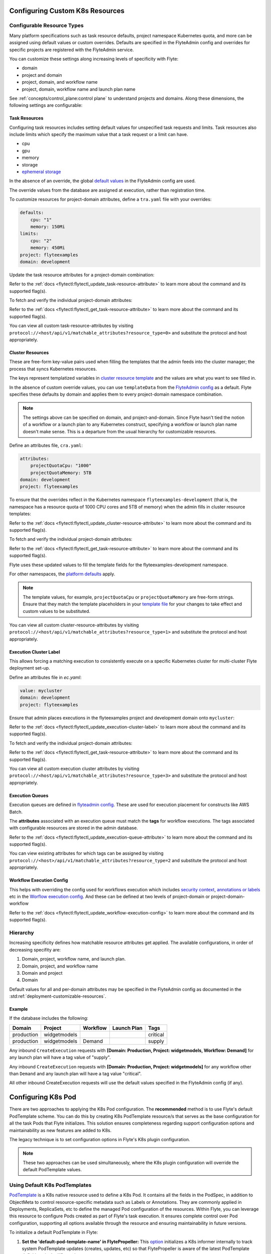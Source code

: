 .. _deployment-cluster-config-general:

Configuring Custom K8s Resources
----------------------------------

***************************
Configurable Resource Types
***************************

Many platform specifications such as task resource defaults, project namespace Kubernetes quota, and more can be
assigned using default values or custom overrides. Defaults are specified in the FlyteAdmin config and
overrides for specific projects are registered with the FlyteAdmin service.

You can customize these settings along increasing levels of specificity with Flyte:

- domain
- project and domain
- project, domain, and workflow name
- project, domain, workflow name and launch plan name

See :ref:`concepts/control_plane:control plane` to understand projects and domains.
Along these dimensions, the following settings are configurable:

Task Resources
==============
Configuring task resources includes setting default values for unspecified task requests and limits.
Task resources also include limits which specify the maximum value that a task request or a limit can have.

- cpu
- gpu
- memory
- storage
- `ephemeral storage <https://kubernetes.io/docs/concepts/configuration/manage-resources-containers/#local-ephemeral-storage>`__

In the absence of an override, the global
`default values <https://github.com/flyteorg/flyte/blob/1e3d515550cb338c2edb3919d79c6fa1f0da5a19/charts/flyte-core/values.yaml#L35,L43>`__
in the FlyteAdmin config are used.

The override values from the database are assigned at execution, rather than registration time.

To customize resources for project-domain attributes, define a ``tra.yaml`` file with your overrides:

.. code-block:: yaml

    defaults:
        cpu: "1"
        memory: 150Mi
    limits:
        cpu: "2"
        memory: 450Mi
    project: flyteexamples
    domain: development

Update the task resource attributes for a project-domain combination:

.. prompt:: bash

    flytectl update task-resource-attribute --attrFile tra.yaml

Refer to the :ref:`docs <flytectl:flytectl_update_task-resource-attribute>` to learn more about the command and its supported flag(s).

To fetch and verify the individual project-domain attributes:

.. prompt:: bash

    flytectl get task-resource-attribute -p flyteexamples -d development

Refer to the :ref:`docs <flytectl:flytectl_get_task-resource-attribute>` to learn more about the command and its supported flag(s).

You can view all custom task-resource-attributes by visiting ``protocol://<host/api/v1/matchable_attributes?resource_type=0>`` and substitute the protocol and host appropriately.

Cluster Resources
=================
These are free-form key-value pairs used when filling the templates that the admin feeds into the cluster manager; the process that syncs Kubernetes resources.

The keys represent templatized variables in `cluster resource template <https://github.com/flyteorg/flyte/blob/1e3d515550cb338c2edb3919d79c6fa1f0da5a19/charts/flyte-core/values.yaml#L737,L760>`__ and the values are what you want to see filled in.

In the absence of custom override values, you can use ``templateData`` from the `FlyteAdmin config <https://github.com/flyteorg/flyte/blob/1e3d515550cb338c2edb3919d79c6fa1f0da5a19/charts/flyte-core/values.yaml#L719,L734>`__ as a default. Flyte specifies these defaults by domain and applies them to every project-domain namespace combination.

.. note::
    The settings above can be specified on domain, and project-and-domain.
    Since Flyte hasn't tied the notion of a workflow or a launch plan to any Kubernetes construct, specifying a workflow or launch plan name doesn't make sense.
    This is a departure from the usual hierarchy for customizable resources.

Define an attributes file, ``cra.yaml``:

.. code-block:: yaml

    attributes:
        projectQuotaCpu: "1000"
        projectQuotaMemory: 5TB
    domain: development
    project: flyteexamples

To ensure that the overrides reflect in the Kubernetes namespace ``flyteexamples-development`` (that is, the namespace has a resource quota of 1000 CPU cores and 5TB of memory) when the admin fills in cluster resource templates:

.. prompt:: bash

   flytectl update cluster-resource-attribute --attrFile cra.yaml

Refer to the :ref:`docs <flytectl:flytectl_update_cluster-resource-attribute>` to learn more about the command and its supported flag(s).


To fetch and verify the individual project-domain attributes:

.. prompt:: bash

    flytectl get cluster-resource-attribute -p flyteexamples -d development

Refer to the :ref:`docs <flytectl:flytectl_get_task-resource-attribute>` to learn more about the command and its supported flag(s).

Flyte uses these updated values to fill the template fields for the flyteexamples-development namespace.

For other namespaces, the `platform defaults <https://github.com/flyteorg/flyte/blob/1e3d515550cb338c2edb3919d79c6fa1f0da5a19/charts/flyte-core/values.yaml#L719,L734>`__ apply.

.. note::
    The template values, for example, ``projectQuotaCpu`` or ``projectQuotaMemory`` are free-form strings.
    Ensure that they match the template placeholders in your `template file <https://github.com/flyteorg/flyte/blob/master/kustomize/base/single_cluster/headless/config/clusterresource-templates/ab_project-resource-quota.yaml>`__
    for your changes to take effect and custom values to be substituted.

You can view all custom cluster-resource-attributes by visiting ``protocol://<host/api/v1/matchable_attributes?resource_type=1>`` and substitute the protocol and host appropriately.

Execution Cluster Label
=======================
This allows forcing a matching execution to consistently execute on a specific Kubernetes cluster for multi-cluster Flyte deployment set-up.

Define an attributes file in `ec.yaml`:

.. code-block:: yaml

    value: mycluster
    domain: development
    project: flyteexamples

Ensure that admin places executions in the flyteexamples project and development domain onto ``mycluster``:

.. prompt:: bash

   flytectl update execution-cluster-label --attrFile ec.yaml

Refer to the :ref:`docs <flytectl:flytectl_update_execution-cluster-label>` to learn more about the command and its supported flag(s).

To fetch and verify the individual project-domain attributes:

.. prompt:: bash

    flytectl get execution-cluster-label -p flyteexamples -d development

Refer to the :ref:`docs <flytectl:flytectl_get_task-resource-attribute>` to learn more about the command and its supported flag(s).

You can view all custom execution cluster attributes by visiting ``protocol://<host/api/v1/matchable_attributes?resource_type=3>`` and substitute the protocol and host appropriately.

Execution Queues
================
Execution queues are defined in
`flyteadmin config <https://github.com/flyteorg/flyteadmin/blob/6a64f00315f8ffeb0472ae96cbc2031b338c5840/flyteadmin_config.yaml#L97,L106>`__.
These are used for execution placement for constructs like AWS Batch.

The **attributes** associated with an execution queue must match the **tags** for workflow executions. The tags associated with configurable resources are stored in the admin database.

.. prompt:: bash

    flytectl update execution-queue-attribute

Refer to the :ref:`docs <flytectl:flytectl_update_execution-queue-attribute>` to learn more about the command and its supported flag(s).

You can view existing attributes for which tags can be assigned by visiting ``protocol://<host>/api/v1/matchable_attributes?resource_type=2`` and substitute the protocol and host appropriately.

Workflow Execution Config
=========================
This helps with overriding the config used for workflows execution which includes `security context <https://docs.flyte.org/projects/flyteidl/en/latest/protos/docs/core/core.html#securitycontext>`__, `annotations or labels <https://docs.flyte.org/projects/cookbook/en/latest/auto/core/containerization/workflow_labels_annotations.html#sphx-glr-auto-core-containerization-workflow-labels-annotations-py>`__  etc
in the `Worflow execution config <https://github.com/flyteorg/flyteidl/blob/master/gen/pb-go/flyteidl/service/flyteadmin/model_admin_workflow_execution_config.go#L14-L23>`__.
And these can be defined at two levels of project-domain or project-domain-workflow

.. prompt:: bash

    flytectl update workflow-execution-config

Refer to the :ref:`docs <flytectl:flytectl_update_workflow-execution-config>` to learn more about the command and its supported flag(s).


*********
Hierarchy
*********
Increasing specificity defines how matchable resource attributes get applied. The available configurations, in order of decreasing specifity are:

#. Domain, project, workflow name, and launch plan.

#. Domain, project, and workflow name

#. Domain and project

#. Domain

Default values for all and per-domain attributes may be specified in the FlyteAdmin config as documented in the :std:ref:`deployment-customizable-resources`.

Example
=======
If the database includes the following:

+------------+--------------+----------+-------------+-----------+
| Domain     | Project      | Workflow | Launch Plan | Tags      |
+============+==============+==========+=============+===========+
| production | widgetmodels |          |             | critical  |
+------------+--------------+----------+-------------+-----------+
| production | widgetmodels | Demand   |             | supply    |
+------------+--------------+----------+-------------+-----------+

Any inbound ``CreateExecution`` requests with **[Domain: Production, Project: widgetmodels, Workflow: Demand]** for any launch plan will have a tag value of "supply".

Any inbound ``CreateExecution`` requests with **[Domain: Production, Project: widgetmodels]** for any workflow other than ``Demand`` and any launch plan will have a tag value "critical".

All other inbound CreateExecution requests will use the default values specified in the FlyteAdmin config (if any).


Configuring K8s Pod
--------------------

There are two approaches to applying the K8s Pod configuration. The **recommended** method is to use Flyte's default PodTemplate scheme. You can do this by creating K8s PodTemplate resource/s that serves as the base configuration for all the task Pods that Flyte initializes. This solution ensures completeness regarding support configuration options and maintainability as new features are added to K8s. 

The legacy technique is to set configuration options in Flyte's K8s plugin configuration. 

.. note ::

    These two approaches can be used simultaneously, where the K8s plugin configuration will override the default PodTemplate values.

*******************************
Using Default K8s PodTemplates
*******************************
`PodTemplate <https://kubernetes.io/docs/concepts/workloads/pods/#pod-templates>`__ is a K8s native resource used to define a K8s Pod. It contains all the fields in the PodSpec, in addition to ObjectMeta to control resource-specific metadata such as Labels or Annotations. They are commonly applied in Deployments, ReplicaSets, etc to define the managed Pod configuration of the resources. Within Flyte, you can leverage this resource to configure Pods created as part of Flyte's task execution. It ensures complete control over Pod configuration, supporting all options available through the resource and ensuring maintainability in future versions.

To initialize a default PodTemplate in Flyte:

#. **Set the 'default-pod-template-name' in FlytePropeller:** This `option <https://docs.flyte.org/en/latest/deployment/cluster_config/flytepropeller_config.html#default-pod-template-name-string>`__ initializes a K8s informer internally to track system PodTemplate updates (creates, updates, etc) so that FlytePropeller is aware of the latest PodTemplate definitions in the K8s environment.
 
#. **Create a PodTemplate resource:** Flyte recognizes PodTemplate definitions with the ``default-pod-template-name`` at two granularities. 

   #. A system-wide configuration can be created in the same namespace that FlytePropeller is running in (typically `flyte`). 

   #. PodTemplates can be applied from the same namespace that the Pod will be created in. FlytePropeller always favours the PodTemplate with the more specific namespace. For example, a Pod created in the ``flytesnacks-development`` namespace will first look for a PodTemplate from the ``flytesnacks-development`` namespace. If that PodTemplate doesn't exist, it will look for a PodTemplate in the same namespace that FlytePropeller is running in (in our example, ``flyte``), and if that doesn't exist, it will begin configuration with an empty PodTemplate.

Flyte configuration supports all the fields available in the PodTemplate resource. It is important to note the PodTemplate definitions need to contain the 'containers' field within the PodSpec. This is required by K8s to be a valid PodTemplate. Currently, Flyte overrides these values during configuration (so the containers are never initialized) with the platform-specific definitions it requires. Hence, a simple `noop` container is enough to satisfy K8s validation requirements.

*********************************
Flyte's K8s Plugin Configuration
*********************************
The FlytePlugins repository defines `configuration <https://github.com/flyteorg/flyteplugins/blob/902b902fcf487f30ebb5dbeee3bb14e17eb0ec21/go/tasks/pluginmachinery/flytek8s/config/config.go#L67-L162>`__ for the Flyte K8s Plugin. They contain a variety of common options for Pod configuration which are applied when constructing a Pod. Typically, these options map one-to-one with K8s Pod fields. This makes it difficult to maintain configuration options as K8s versions change and fields are added/deprecated.

********
Example
********
To better understand how Flyte constructs task execution Pods based on the default PodTemplate and K8s plugin configuration options, let's take an example. 
If you have the default PodTemplate defined in the ``flyte`` namespace (where FlytePropeller instance is running), then it is applied to all Pods that Flyte creates, unless a **more specific** PodTemplate is defined in the namespace where you start the Pod.

An example PodTemplate is shown:

.. code-block:: yaml
    
    apiVersion: v1
    kind: PodTemplate
    metadata:
      name: flyte-template
      namespace: flyte
    template:
      metadata:
        labels:
          - foo
        annotations:
          - foo: initial-value
          - bar: initial-value
      spec:
        containers:
          - name: noop
           image: docker.io/rwgrim/docker-noop
         hostNetwork: false

In addition, the K8s plugin configuration in FlytePropeller defines the default Pod Labels, Annotations, and enables the host networking.

.. code-block:: yaml
    plugins:
       k8s:
        default-labels:
           - bar
        default-annotations:
           - foo: overridden-value
           - baz: non-overridden-value
        enable-host-networking-pod: true

To construct a Pod, FlytePropeller initializes a Pod definition using the default PodTemplate. This definition is applied to the K8s plugin configuration values, and any task-specific configuration is overlaid. During the process, when lists are merged, values are appended and when maps are merged, the values are overridden. 
The resultant Pod using the above default PodTemplate and K8s Plugin configuration is shown:

.. code-block:: yaml

    apiVersion: v1
    kind: Pod
    metadata:
      name: example-pod
      namespace: flytesnacks-development
      labels:
        - foo // maintained initial value
        - bar // value appended by k8s plugin configuration
      annotations:
        - foo: overridden-value // value overridden by k8s plugin configuration
        - bar: initial-value // maintained initial value
        - baz: non-overridden-value // value added by k8s plugin configuration
    spec:
      containers:
         // omitted Flyte-specific overridden containers
       hostNetwork: true // overridden by the k8s plugin configuration

The last step in constructing a Pod is to apply any task-specific configuration. These options follow the same rules as merging the default PodTemplate and K8s Plugin configuration (that is, list appends and map overrides). Task-specific options are intentionally robust to provide fine-grained control over task execution in diverse use-cases. Therefore, exploration is beyond this scope and has therefore been omitted from this documentation.
